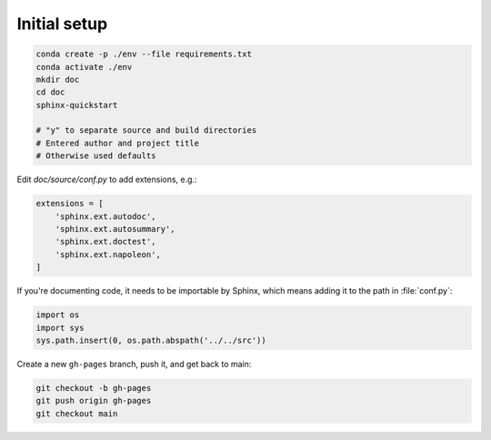 Initial setup
=============

.. code-block:: bash

    conda create -p ./env --file requirements.txt
    conda activate ./env
    mkdir doc
    cd doc
    sphinx-quickstart

    # "y" to separate source and build directories
    # Entered author and project title
    # Otherwise used defaults

Edit `doc/source/conf.py` to add extensions, e.g.:

.. code-block:: python

    extensions = [
        'sphinx.ext.autodoc',
        'sphinx.ext.autosummary',
        'sphinx.ext.doctest',
        'sphinx.ext.napoleon',
    ]

If you're documenting code, it needs to be importable by Sphinx, which means
adding it to the path in :file:`conf.py`:

.. code-block:: python

    import os
    import sys
    sys.path.insert(0, os.path.abspath('../../src'))

Create a new ``gh-pages`` branch, push it, and get back to main:

.. code-block:: bash

    git checkout -b gh-pages
    git push origin gh-pages
    git checkout main
